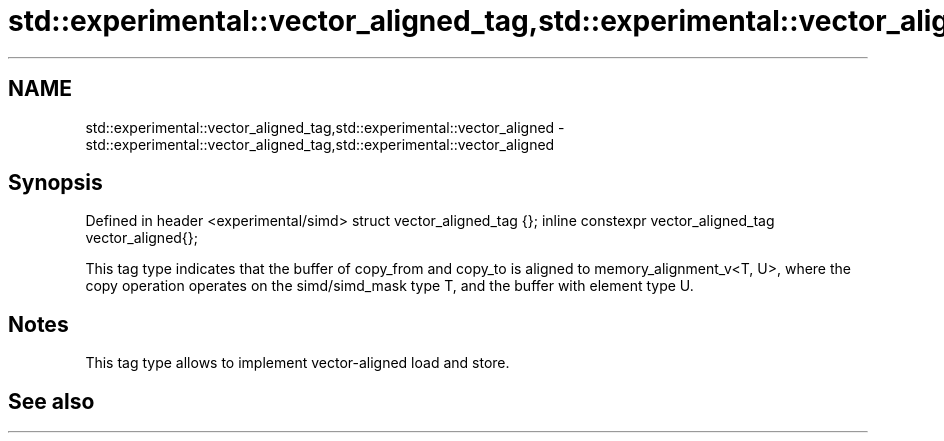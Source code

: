 .TH std::experimental::vector_aligned_tag,std::experimental::vector_aligned 3 "2020.03.24" "http://cppreference.com" "C++ Standard Libary"
.SH NAME
std::experimental::vector_aligned_tag,std::experimental::vector_aligned \- std::experimental::vector_aligned_tag,std::experimental::vector_aligned

.SH Synopsis

Defined in header <experimental/simd>
struct vector_aligned_tag {};
inline constexpr vector_aligned_tag vector_aligned{};

This tag type indicates that the buffer of copy_from and copy_to is aligned to memory_alignment_v<T, U>, where the copy operation operates on the simd/simd_mask type T, and the buffer with element type U.

.SH Notes

This tag type allows to implement vector-aligned load and store.

.SH See also




